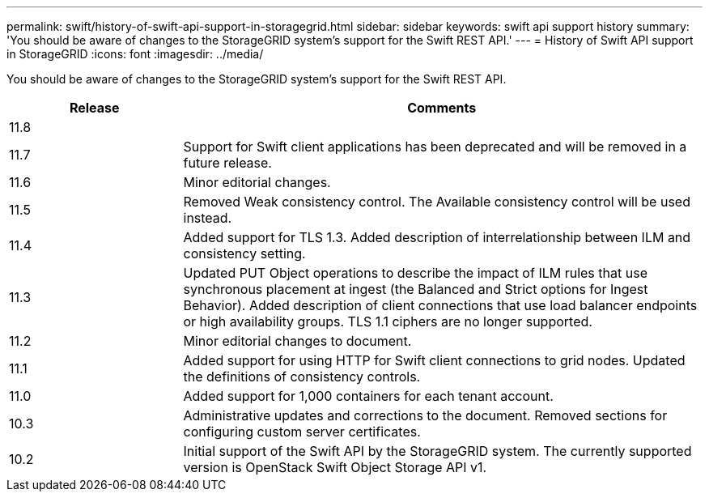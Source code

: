 ---
permalink: swift/history-of-swift-api-support-in-storagegrid.html
sidebar: sidebar
keywords: swift api support history
summary: 'You should be aware of changes to the StorageGRID system’s support for the Swift REST API.'
---
= History of Swift API support in StorageGRID
:icons: font
:imagesdir: ../media/

[.lead]
You should be aware of changes to the StorageGRID system's support for the Swift REST API.

[cols="1a,3a" options="header"]
|===
| Release| Comments

| 11.8
|

|11.7
|Support for Swift client applications has been deprecated and will be removed in a future release.


|11.6
|Minor editorial changes.

|11.5
|Removed Weak consistency control. The Available consistency control will be used instead.

|11.4
|Added support for TLS 1.3. Added description of interrelationship between ILM and consistency setting.

|11.3
|Updated PUT Object operations to describe the impact of ILM rules that use synchronous placement at ingest (the Balanced and Strict options for Ingest Behavior). Added description of client connections that use load balancer endpoints or high availability groups. TLS 1.1 ciphers are no longer supported.

|11.2
|Minor editorial changes to document.

|11.1
|Added support for using HTTP for Swift client connections to grid nodes. Updated the definitions of consistency controls.

|11.0
|Added support for 1,000 containers for each tenant account.

|10.3
|Administrative updates and corrections to the document. Removed sections for configuring custom server certificates.

|10.2
|Initial support of the Swift API by the StorageGRID system. The currently supported version is OpenStack Swift Object Storage API v1.

|===
